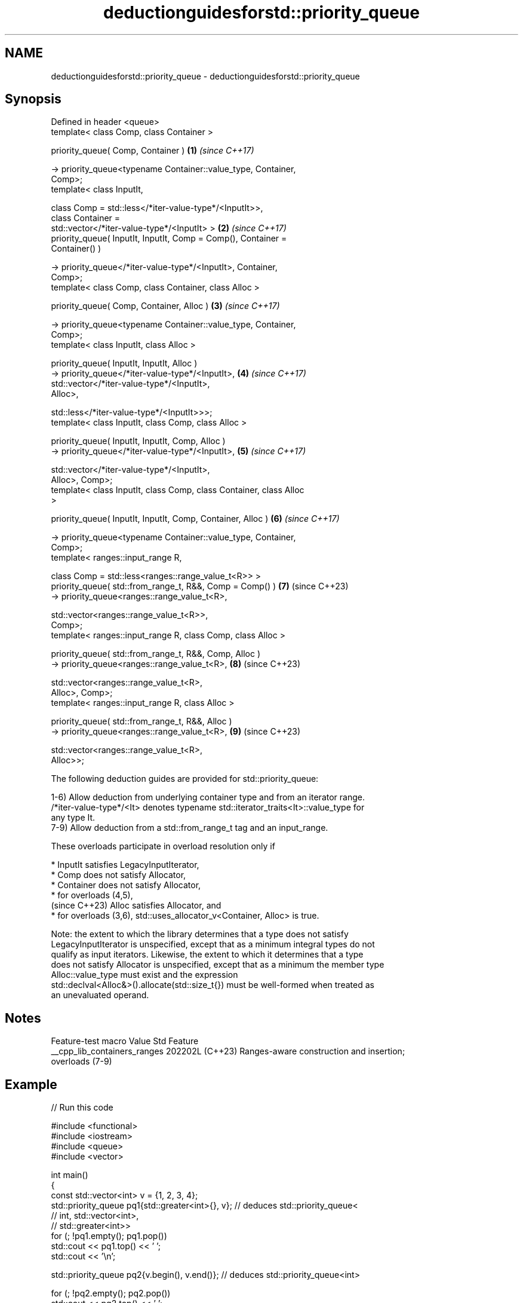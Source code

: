 .TH deductionguidesforstd::priority_queue 3 "2024.06.10" "http://cppreference.com" "C++ Standard Libary"
.SH NAME
deductionguidesforstd::priority_queue \- deductionguidesforstd::priority_queue

.SH Synopsis
   Defined in header <queue>
   template< class Comp, class Container >

   priority_queue( Comp, Container )                                  \fB(1)\fP \fI(since C++17)\fP

       -> priority_queue<typename Container::value_type, Container,
   Comp>;
   template< class InputIt,

             class Comp = std::less</*iter-value-type*/<InputIt>>,
             class Container =
   std::vector</*iter-value-type*/<InputIt> >                         \fB(2)\fP \fI(since C++17)\fP
   priority_queue( InputIt, InputIt, Comp = Comp(), Container =
   Container() )

       -> priority_queue</*iter-value-type*/<InputIt>, Container,
   Comp>;
   template< class Comp, class Container, class Alloc >

   priority_queue( Comp, Container, Alloc )                           \fB(3)\fP \fI(since C++17)\fP

       -> priority_queue<typename Container::value_type, Container,
   Comp>;
   template< class InputIt, class Alloc >

   priority_queue( InputIt, InputIt, Alloc )
       -> priority_queue</*iter-value-type*/<InputIt>,                \fB(4)\fP \fI(since C++17)\fP
                         std::vector</*iter-value-type*/<InputIt>,
   Alloc>,

                         std::less</*iter-value-type*/<InputIt>>>;
   template< class InputIt, class Comp, class Alloc >

   priority_queue( InputIt, InputIt, Comp, Alloc )
       -> priority_queue</*iter-value-type*/<InputIt>,                \fB(5)\fP \fI(since C++17)\fP

                         std::vector</*iter-value-type*/<InputIt>,
   Alloc>, Comp>;
   template< class InputIt, class Comp, class Container, class Alloc
   >

   priority_queue( InputIt, InputIt, Comp, Container, Alloc )         \fB(6)\fP \fI(since C++17)\fP

       -> priority_queue<typename Container::value_type, Container,
   Comp>;
   template< ranges::input_range R,

             class Comp = std::less<ranges::range_value_t<R>> >
   priority_queue( std::from_range_t, R&&, Comp = Comp() )            \fB(7)\fP (since C++23)
       -> priority_queue<ranges::range_value_t<R>,

                         std::vector<ranges::range_value_t<R>>,
   Comp>;
   template< ranges::input_range R, class Comp, class Alloc >

   priority_queue( std::from_range_t, R&&, Comp, Alloc )
       -> priority_queue<ranges::range_value_t<R>,                    \fB(8)\fP (since C++23)

                         std::vector<ranges::range_value_t<R>,
   Alloc>, Comp>;
   template< ranges::input_range R, class Alloc >

   priority_queue( std::from_range_t, R&&, Alloc )
       -> priority_queue<ranges::range_value_t<R>,                    \fB(9)\fP (since C++23)

                         std::vector<ranges::range_value_t<R>,
   Alloc>>;

   The following deduction guides are provided for std::priority_queue:

   1-6) Allow deduction from underlying container type and from an iterator range.
   /*iter-value-type*/<It> denotes typename std::iterator_traits<It>::value_type for
   any type It.
   7-9) Allow deduction from a std::from_range_t tag and an input_range.

   These overloads participate in overload resolution only if

     * InputIt satisfies LegacyInputIterator,
     * Comp does not satisfy Allocator,
     * Container does not satisfy Allocator,
     * for overloads (4,5),
       (since C++23) Alloc satisfies Allocator, and
     * for overloads (3,6), std::uses_allocator_v<Container, Alloc> is true.

   Note: the extent to which the library determines that a type does not satisfy
   LegacyInputIterator is unspecified, except that as a minimum integral types do not
   qualify as input iterators. Likewise, the extent to which it determines that a type
   does not satisfy Allocator is unspecified, except that as a minimum the member type
   Alloc::value_type must exist and the expression
   std::declval<Alloc&>().allocate(std::size_t{}) must be well-formed when treated as
   an unevaluated operand.

.SH Notes

       Feature-test macro       Value    Std                   Feature
   __cpp_lib_containers_ranges 202202L (C++23) Ranges-aware construction and insertion;
                                               overloads (7-9)

.SH Example


// Run this code

 #include <functional>
 #include <iostream>
 #include <queue>
 #include <vector>

 int main()
 {
     const std::vector<int> v = {1, 2, 3, 4};
     std::priority_queue pq1{std::greater<int>{}, v}; // deduces std::priority_queue<
                                                      //     int, std::vector<int>,
                                                      //     std::greater<int>>
     for (; !pq1.empty(); pq1.pop())
         std::cout << pq1.top() << ' ';
     std::cout << '\\n';

     std::priority_queue pq2{v.begin(), v.end()}; // deduces std::priority_queue<int>

     for (; !pq2.empty(); pq2.pop())
         std::cout << pq2.top() << ' ';
     std::cout << '\\n';
 }

.SH Output:

 1 2 3 4
 4 3 2 1

   Defect reports

   The following behavior-changing defect reports were applied retroactively to
   previously published C++ standards.

      DR    Applied to              Behavior as published              Correct behavior
   LWG 3506 C++17      deduction guides from iterator and allocator    added
                       were missing
